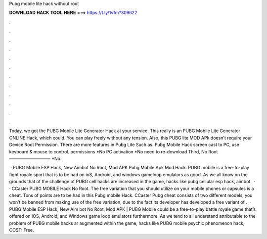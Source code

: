 Pubg mobile lite hack without root



𝐃𝐎𝐖𝐍𝐋𝐎𝐀𝐃 𝐇𝐀𝐂𝐊 𝐓𝐎𝐎𝐋 𝐇𝐄𝐑𝐄 ===> https://t.ly/1vfm?309622



.



.



.



.



.



.



.



.



.



.



.



.

Today, we got the PUBG Mobile Lite Generator Hack at your service. This really is an PUBG Mobile Lite Generator ONLINE Hack, which could. You can play freely without any tension. Also, this PUBG lite MOD APk doesn't require your Device Root Permission. There are more features in Pubg Lite Such as. Pubg Mobile Hack screen cast to PC, use keyboard & mouse to control. permissions *No PC activation *No need to re-download Third, No Root —————————– *No.

 · PUBG Mobile ESP Hack, New Aimbot No Root, Mod APK Pubg Mobile Apk Mod Hack. PUBG mobile is a free-to-play fight royale sport that is to be had on ioS, Android, and windows gameloop emulators as good. As we all know on the grounds that of the challenge of PUBG cell hacks are increased in the game, hacks like pubg cellular esp hack, aimbot.  · · CCaster PUBG MOBILE Hack No Root. The free variation that you should utilize on your mobile phones or capsules is a cheat. Tons of points are to be had in this Pubg mobile Hack. CCaster Pubg cheat consists of two different models, you won’t be banned from making use of the free variation, due to the fact its developer has developed a free variant of .  · PUBG Mobile ESP Hack, New Aim bot No Root, Mod APK | PUBG Mobile could be a free-to-play battle royale game that’s offered on IOS, Android, and Windows game loop emulators furthermore. As we tend to all understand attributable to the problem of PUBG mobile hacks ar augmented within the game, hacks like PUBG mobile psychic phenomenon hack, COST: Free.
